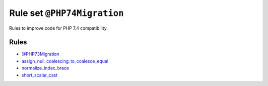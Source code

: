 ============================
Rule set ``@PHP74Migration``
============================

Rules to improve code for PHP 7.4 compatibility.

Rules
-----

- `@PHP73Migration <./PHP73Migration.rst>`_
- `assign_null_coalescing_to_coalesce_equal <./../rules/operator/assign_null_coalescing_to_coalesce_equal.rst>`_
- `normalize_index_brace <./../rules/array_notation/normalize_index_brace.rst>`_
- `short_scalar_cast <./../rules/cast_notation/short_scalar_cast.rst>`_
